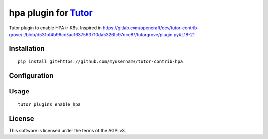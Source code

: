 hpa plugin for `Tutor <https://docs.tutor.overhang.io>`__
===================================================================================

Tutor plugin to enable HPA in K8s.
Inspired in https://gitlab.com/opencraft/dev/tutor-contrib-grove/-/blob/d531bf4b96cd3ac1637563710da5326fc97dce87/tutorgrove/plugin.py#L18-21


Installation
------------

::

    pip install git+https://github.com/myusername/tutor-contrib-hpa

Configuration
-------------



Usage
-----

::

    tutor plugins enable hpa


License
-------

This software is licensed under the terms of the AGPLv3.